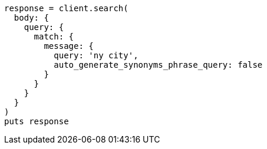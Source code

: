 [source, ruby]
----
response = client.search(
  body: {
    query: {
      match: {
        message: {
          query: 'ny city',
          auto_generate_synonyms_phrase_query: false
        }
      }
    }
  }
)
puts response
----
